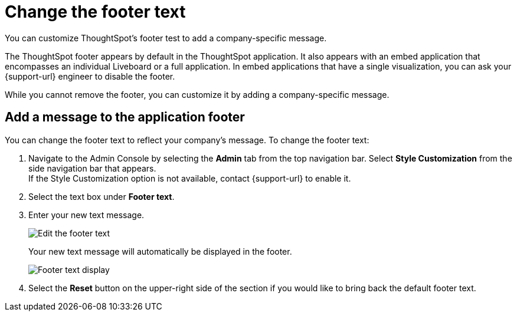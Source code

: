 = Change the footer text
:last_updated: 5/10/2022
:linkattrs:
:experimental:
:description: You can customize ThoughtSpot's footer test to add a company-specific message.
:page-aliases: /app-integrate/custom-branding/change-the-footer-text.adoc


You can customize ThoughtSpot's footer test to add a company-specific message.

The ThoughtSpot footer appears by default in the ThoughtSpot application.
It also appears with an embed application that encompasses an individual Liveboard or a full application.
In embed applications that have a single visualization, you can ask your {support-url} engineer to disable the footer.

While you cannot remove the footer, you can customize it by adding a company-specific message.

== Add a message to the application footer

You can change the footer text to reflect your company's message.
To change the footer text:

. Navigate to the Admin Console by selecting the *Admin* tab from the top navigation bar.
Select *Style Customization* from the side navigation bar that appears. +
If the Style Customization option is not available, contact {support-url} to enable it.
. Select the text box under *Footer text*.
. Enter your new text message.
+
image::style-newfootertext.png[Edit the footer text]
+
Your new text message will automatically be displayed in the footer.
+
image::style-footertext.png[Footer text display]

. Select the *Reset* button on the upper-right side of the section if you would like to bring back the default footer text.
